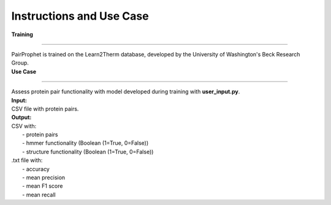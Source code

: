 Instructions and Use Case
=============
  
| **Training**
**************** 

| PairProphet is trained on the Learn2Therm database, developed by the University of Washington's Beck Research Group.

| **Use Case**
**************** 

| Assess protein pair functionality with model developed during training with **user_input.py**.

| **Input:** 
| CSV file with protein pairs.

| **Output:** 
| CSV with:
|   - protein pairs 
|   - hmmer functionality (Boolean (1=True, 0=False)) 
|   - structure functionality (Boolean (1=True, 0=False)) 

| .txt file with:
|    - accuracy
|    - mean precision
|    - mean F1 score
|    - mean recall

